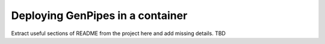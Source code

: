 .. _docs_dep_gp_container:

Deploying GenPipes in a container
=================================

Extract useful sections of README from the project here and add missing details.
TBD
